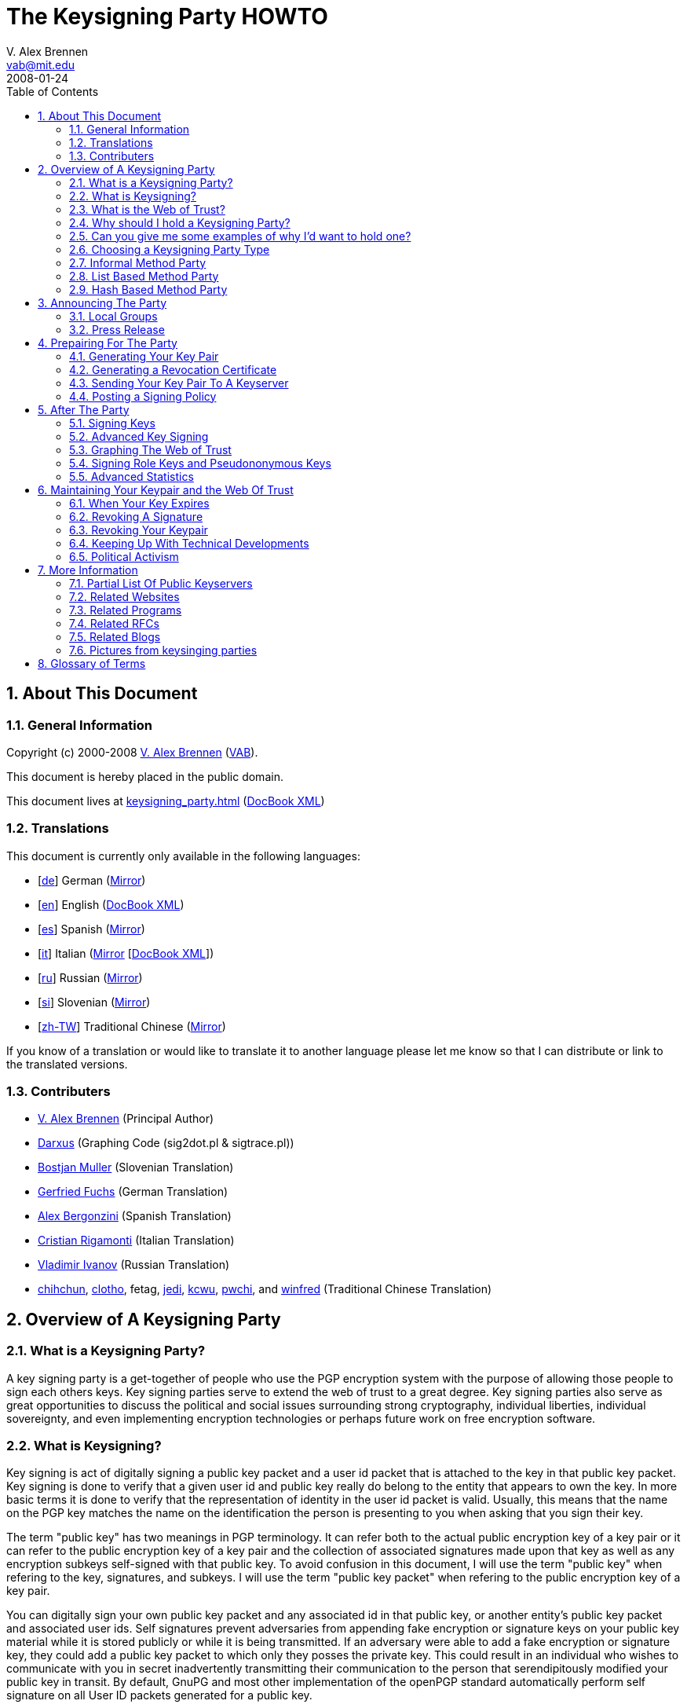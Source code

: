 = The Keysigning Party HOWTO
V. Alex Brennen <vab@mit.edu>
:revdate: 2008-01-24
:toc: left
:sectanchors:
:sectnums:
:lang: en

[[about]]
== About This Document

[[general]]
=== General Information

Copyright (c) 2000-2008 http://cryptnet.net/people/vab/[V. Alex Brennen]
(http://cryptnet.net/people/vab/[VAB]).

This document is hereby placed in the public domain.

This document lives at link:keysigning_party.html[keysigning_party.html]
(link:keysigning_party.xml[DocBook XML])

[[translations]]
=== Translations

This document is currently only available in the following languages:

* [http://alfie.ist.org/projects/gpg-party/gpg-party.de.html[de]] German
(http://cryptnet.net/fdp/crypto/gpg-party/gpg-party.de.html[Mirror])
* [link:keysigning_party.html[en]] English
(link:keysigning_party.xml[DocBook XML])
* [http://members.fortunecity.com/keyparty/gpg-party.es.html[es]]
Spanish
(http://cryptnet.net/fdp/crypto/gpg-party/gpg-party.es.html[Mirror])
* [http://www.gnupg.org/howtos/it/keysigning_party.html[it]] Italian
(http://cryptnet.net/fdp/crypto/keysigning_party/it/keysigning_party.html[Mirror]
[http://cryptnet.net/fdp/crypto/keysigning_party/it/keysigning_party.xml[DocBook
XML]])
* [http://ivlad.unixgods.net/gpg-party/gpg-party-howto-ru.html[ru]]
Russian
(http://cryptnet.net/fdp/crypto/gpg-party/gpg-party.html.ru[Mirror])
* [http://neonatus.net/~neonatus/GPG/gpg-party-howto-si.html[si]]
Slovenian
(http://cryptnet.net/fdp/crypto/gpg-party/gpg-party.si.html[Mirror])
* [http://www.zope.org.tw/Members/pwchi/Tech_Docs/pgp-party[zh-TW]]
Traditional Chinese
(http://cryptnet.net/fdp/crypto/gpg-party/gpg-party.zh-TW.html.euc-tw[Mirror])

If you know of a translation or would like to translate it to another
language please let me know so that I can distribute or link to the
translated versions.

[[contrib]]
=== Contributers

* http://cryptnet.net/people/vab/[V. Alex Brennen] (Principal Author)
* http://www.chaosreigns.com/[Darxus] (Graphing Code (sig2dot.pl &amp;
sigtrace.pl))
* http://neonatus.net/~neonatus/[Bostjan Muller] (Slovenian Translation)
* http://alfie.ist.org/[Gerfried Fuchs] (German Translation)
* http://members.fortunecity.com/keyparty/[Alex Bergonzini] (Spanish
Translation)
* mailto:cri@linux.it[Cristian Rigamonti] (Italian Translation)
* http://ivlad.unixgods.net/[Vladimir Ivanov] (Russian Translation)
* http://kalug.linux.org.tw/~chihchun/[chihchun],
http://formosa.muds.net:7777/mt/[clotho], fetag,
http://blog.elixus.org/jedi/[jedi], mailto:kcwu%5Bat%5Dcsie.org[kcwu],
http://pwchi.info/[pwchi], and
http://mafia.ee.ccu.edu.tw/~winfred/[winfred] (Traditional Chinese
Translation)

[[overview]]
== Overview of A Keysigning Party

[[definition]]
=== What is a Keysigning Party?

A key signing party is a get-together of people who use the PGP
encryption system with the purpose of allowing those people to sign each
others keys. Key signing parties serve to extend the web of trust to a
great degree. Key signing parties also serve as great opportunities to
discuss the political and social issues surrounding strong cryptography,
individual liberties, individual sovereignty, and even implementing
encryption technologies or perhaps future work on free encryption
software.

[[description]]
=== What is Keysigning?

Key signing is act of digitally signing a public key packet and a user
id packet that is attached to the key in that public key packet. Key
signing is done to verify that a given user id and public key really do
belong to the entity that appears to own the key. In more basic terms it
is done to verify that the representation of identity in the user id
packet is valid. Usually, this means that the name on the PGP key
matches the name on the identification the person is presenting to you
when asking that you sign their key.

The term "public key" has two meanings in PGP terminology. It can refer
both to the actual public encryption key of a key pair or it can refer
to the public encryption key of a key pair and the collection of
associated signatures made upon that key as well as any encryption
subkeys self-signed with that public key. To avoid confusion in this
document, I will use the term "public key" when refering to the key,
signatures, and subkeys. I will use the term "public key packet" when
refering to the public encryption key of a key pair.

You can digitally sign your own public key packet and any associated id
in that public key, or another entity's public key packet and associated
user ids. Self signatures prevent adversaries from appending fake
encryption or signature keys on your public key material while it is
stored publicly or while it is being transmitted. If an adversary were
able to add a fake encryption or signature key, they could add a public
key packet to which only they posses the private key. This could result
in an individual who wishes to communicate with you in secret
inadvertently transmitting their communication to the person that
serendipitously modified your public key in transit. By default, GnuPG
and most other implementation of the openPGP standard automatically
perform self signature on all User ID packets generated for a public
key.

In a sense, key signatures validate public keys. They are an endorsement
of validity of a public key packet and associated id by a third party.
This is the way in which key signing builds the web of trust.

[[web_of_trust_definition]]
=== What is the Web of Trust?

"Web of trust" is a term used to describe the trust relationships
between a group of keys. A key signature is a link, or strand if you
will, in the web of trust. These links are called "Trust Paths". Trust
paths can be bi-directional or only one way. The ideal web of trust is
one in which everyone is connected bi-directionally to everyone else. In
effect, everyone trusts that every key does in fact belong to its owner.
The web of trust can be thought of as the sum of all the trust paths, or
links, between all key holding parties. As a visual example, here is a
graph of a web of trust that I belong to.

image:.../extra/wot_example_small.jpg[An Example Web Of Trust Graph]

[[reason_for_keysigning_party]]
=== Why should I hold a Keysigning Party?

There are three primary reasons to hold as many key signing parties as
you possibly can.

First, and perhaps most importantly, you should hold as many key signing
parties as possible in order to expand the web of trust. The deeper and
more tightly inter-linked the web of trust is, the more difficult it is
to defeat. This is of special significance to the Free Software
Community, for both developers and users alike. Members of the community
rely upon PGP technology to cryptographically protect the integrity of
their software packages, security advisories, and announcements. The
strength and robustness of the web of trust is directly proportional to
the strength of the protection PGP provides the community from security
threats such as trojan horses, malware, viruses, and forged messages.

Second, key signing parties help others get integrated into the security
culture and encourage them to gain an understanding of PGP and related
strong cryptography technologies. In order to get the benefits of strong
cryptography, people must use strong cryptography, and use it properly.
This requires a basic understanding of the underlying technology. It can
be difficult for people new to computers and new to the free software
culture to gain such an understanding. Introducing people who lack
knowledge and skills in cryptography to individuals that have developed
them can be very helpful to those trying to learn. It provides a great
deal of value and benefits everyone.

Finally, key signing parties help build communities. They help techies
get together to get to know each other, network, and discuss important
issues like civil liberties, cryptorights, and internet regulation.
Discussion is important because discussion is not only the first step,
but also the step before action. When I first wrote this document there
were not very many complex webs of trust in the world. Things have
dramatically improved, with more plentiful webs that are much deeper
than they were a few years ago. However, it still remains the case that
if you work to build a web of trust in your local area, it is very
likely that the first participants in that web will be the leaders and
policy setters of the internet community in your area. They are the
individuals who can choose to build secure strong cryptographic
technology and protocols into the local infrastructure if they so
choose. The integration of such technology and protocols could make
issues like the FBI's carnivore system and the National Security
Agency's illegal domestic surveillance technologically infeasible and
therefore moot.

[[reason_examples]]
=== Can you give me some examples of why I'd want to hold one?

As an example, let's say that Alice and Bob generate PGP Keys with Gnu
Privacy Guard (GPG) and hold a PGP key signing party. At the party Alice
and Bob go verify each others' key information and later sign each
others' keys. GPG by default automatically signs the public key of every
pair it generates with the associated private key. So, Alice and Bob
both now have at least two signatures validating that their keys belong
to them. Alice's key was signed by Alice herself and by Bob. Bob's key
was signed by Bob himself and Alice. In the future Alice and Bob meet
Cathy. Cathy generates a key pair and tells Alice and Bob that she will
send them both her key. Alice doesn't like Cathy and doesn't want Bob to
exchange encrypted communications with her. Both Alice and Cathy
generate PGP keys which they claim belong to Cathy. They both send them
to Bob. Both keys have one signature, the self signature of the
associated private key. Bob does not know which key is really Cathy's.

Cathy hears that Bob got two keys, and suspects Alice. Cathy, now angry,
wishes to gain information that she can use against Alice. In order to
acquire this information Cathy must compromise the encrypted
communications between Alice and Bob. In order to do this, Cathy decides
to forge an email to Bob from Alice telling him that Alice has generated
a new key pair - a key pair for which only Cathy has the private key. In
the forged email, Cathy includes Alice's "new" public key (which is in
fact a fake key generated by Cathy). However, Bob knows for sure this is
a trick because even though Bob now has two keys for Alice, one of the
keys has been signed by multiple people (himself and Alice) verifying
that it does indeed belong to Alice, while the other key - Cathy's fake
key - only has its own signature.

The above example is very simplified and things can get a lot more
complicated than that. You can read through the PGP FAQs or a good book
on PKI for more information and a more detailed explanation. The above
example does clearly explain the basics of key signing and its value.
Cathy was not able to introduce a fake key pair for Alice because of the
web of trust interconnections (key signatures) between Bob and Alice.

It is important to note however that signatures and webs of trust do not
guarantee trustable keys. For example, when Bob and Alice first met
Cathy, let's say that a friend of Cathy's, Donald, had been with Cathy.
Donald could have generated fake key pairs for Alice and Bob, signed
them with his key and signed both pairs of keys with the other pairs
resulting in three signatures on each key and sent them to Cathy. Cathy
would be facing a series of bad keys and signatures. How could key
signing help Cathy resist such an attack? Well, let's say that all the
people involved where exchanging keys through a key server. If Cathy
searched the key server for Alice and Bob's keys, she'd find two sets
for both Alice and Bob. If Alice and Bob had collected twenty key
signatures at the keysigning party, it's obvious that Cathy could
possibly better trust the public keys signed by twenty different
individuals than the ones signed by only three individuals. Cathy should
know something's up from the existence of the extra public keys - so she
can look for closely at the generation dates and the trust web behind
the public keys. The twenty keys from the party signatures should all be
signed by twenty or more different individuals and have those signing
keys would most likely have widely varying generation times. It's
probable that the keys that signed the keysigning party's participant's
keys were also signed by other keys of people who did not attend the
party. Perhaps, people who don't even live in the same area. That would
not be the case for the faked keys if Donald had generated twenty faked
key pairs and generated a faked web of trust. The scope of Donald's fake
web of trust would be limited in size and depth to the number of keys
Donald generated or had gain control of. The multilayered web of trust
supporting the real keys would provide a strong suggestion that Alice
and Bob's genuine keys were more trustable than Donald's fake keys.

[[choose_party_type]]
=== Choosing a Keysigning Party Type

There are different possible structures for keysigning parties. These
different formats were designed to accommodate the increasing levels of
participation as PGP has become more popular. The sections below
describe three of the most common methods and provide instructions for
each one. By reading the Theory subsections below, you'll be able to
determine and select the right party method for you.

[[traditional]]
=== Informal Method Party

[[informal_theory]]
==== Theory

The most common type of keysigning party is the informal party. For an
informal party, no coordination is necessary other than announcing a
time and date. Individuals bring their key information and what they
feel to be sufficient proof of their identity.

[[informal_organizing]]
==== Organizing

Informal parties are easy to coordinate and are simplistic in their
nature. They can be easily announced at the last minute and therefor can
easily be associated with another event which may attract members of the
cryptography community such as technical conferences or civil liberty
events. Examples, are technical conferences, LAN parties, science
fiction conventions, and technical standards working group meetings.

[[informal_participation]]
==== Participating

Ideally, you should bring small pieces of paper with your name and pgp
key fingerprint on them to hand out to people. Many people now have
their PGP key fingerprint printed on the back of their business card
along with the address of a preferred keyserver where people can
download an up to date key. They also often include a small "verified"
checkbox that someone can mark if they choose to check identification.

[[list_based]]
=== List Based Method Party

[[list_based_theory]]
==== Theory

For a list based party, more coordination is necessary. A list PGP key
fingerprints of everyone who had planned to attend the party is created
by the party coordinator. When enough people are expected to attend the
event that it would be difficult for everyone to make sure that get a
chance to meet everyone else in attendance, a list can be helpful. The
obvious benefit being that, if the participants are given a list they
will most likely attempt to complete their list. This will result in a
deeper, more interlinked, web of trust which can benefit all users of
PGP.

[[list_based_organizing]]
==== Organizing

I've written a public domain link:../extra/party-table.pl[perl script to
generate the keysigning party list from an openPGP public keyring] for
you to use. You can post this list on the web so that recipients can
print it out, or you can bring copies to the party for everyone.

[[list_based_participation]]
==== Participating

You should check identification and verify fingerprint information for
each person at the party on against your list. You should also verify
your fingerprint information of their list to make sure a dishonest
roganizer did not give some people different lists than what you were
given.

[[hash_based]]
=== Hash Based Method Party

[[hash_based_theory]]
==== Theory

The Hash Based Method Party was originally conceptalized by Phil
Zimmermann and Len Sassaman in order to optimize large keysigning
parties. Specifically, parties involving a few hundred people at free
software conferences which would have been unable to allow the same
number of key signatures to be made with out the optimization. The idea
is that individuals can trust a cryptographic hash to protect the
individual key fingerprints and identity information in a given list.
Therefor, individuals only need to check the hash on their electronic
list with the master list. They do not need to check the fingerprint of
each individual key with the key owner. Each individual will state if
the fingerprint on the master list is correct for their key, and then
present themselves and identification for people to verify.

The key stone of the security of digital signatures is the one way
cryptographic hash function. If you use PGP to communicate over the
internet and rely upon key signatures to determine the authenticity of
keys, you are investing a great degree of trust in digital signatures.
Therefor if you trust hash technology to protect key exchange it should
not be a large step for you to trust it to protect key fingerprints.

Of all of the keysigning party methods, this one is the least secure and
should only be used when necessary due to the number of participants.
Recent research has revieled that many hash algorithms are less secure
than they were thought to be due to new types of attacks.

[[hash_based_organizing]]
==== Organizing

The party must be pre-announced. Key information is collected by a
coordinator who publishes the list along with a hash value.

At the party, the entire group of participants should be asked if they
are present and if their key information is correct. If no objections
are raised, no one is absent, identities are verified, and the hash
value for the master list is verified by all participants all keys on
the list can be digitally signed.

[[hasd_based_participation]]
==== Participating

You should verify your own key information, the digital signature of the
list, and you should validate the attendance and identity of each person
at the party. You can then sign all of the keys for attending verified
parties.

[[preparing]]
== Announcing The Party

[[local_groups]]
=== Local Groups

The larger the party the better. You can announce your party to your
local LUG email list, other computer related lists you're on in the
area, even place an ad in the news paper or issue a press release.

If you're just starting to build the web of trust in your area, it's a
good idea to try and get other active PGP users involved because they
are the ones who are most likely to hold key signing parties of their
own in the future. Good ways find such people are to talk with others
who've sent email to lists you're on with PGP signatures, or by
searching the keyserver networks for keys with email addresses specific
to your local area. For example, email addresses that end in the domains
of a university or large company which are located in your area often
yield very high numbers of interested parties.

Greg Mullane developed a very nice site, know as
http://www.biglumber.com/[Big Lumber], for finding individuals near a
given geographical location interested in participating in keysigning
parties. Listing your keysigning party and yourself no the site is a
good way to promote your party. It is also a great way to fine out about
other parties that happening near you or near destinations you're
planning on traveling to.

[[press_release]]
=== Press Release

Here are some sample announcements:

* link:../extra/annc-example.html[PGP Keysigning Party Announcement Web
Page]
* link:../extra/email-example.txt[PGP Keysigning Party Announcement E-Mail]
* link:../extra/press-release-example.txt[PGP Keysigning Party Announcement
Press Release]

[[prep]]
== Prepairing For The Party

[[keypair_generation]]
=== Generating Your Key Pair

The process of generating a key pair is rather simple. Basically, you
just need to run:

....
gpg --gen-key
....

However, I recommend that you also generate a revocation certificate for
your key in case you ever loose access to your secret key (i.e. loose
your passphrase or loose your secret key). The instructions for
generating a revocation certificate can be found in
xref:generating_revocation_cert[the section called “Generating a Revocation Certificate”] of this document.

The step-by-step instructions below where written with best practice
security (severe paranoia) in mind. For example:

* the keys are generated with the largest possible keysize to make them
more resistant to brute force attack
* the keys are generated with a limited lifetime to prevent their
eventual compromise by advancing computer technology
* the keys are stored on a usb device to prevent their theft should
someone gain access to your computer (remotely or physically)
* a revocation certificate is generated to allow the public key to be
revoked in the event of a compromise or key loss

Some people may be comfortable with out taking all of these security
precautions. For example, if you have a portable computer or a home
computer which you read all of your email from, you may feel comfortable
enough to store your key on the hard drive of that computer. You may
also feel comfortable generating a key pair that never expires which you
can use for identification and most communications only. You can then
generating additional key pairs for extremely sensitive communications
(should you have any). Again, the step by step instructions below were
written with best practice security in mind. You don't necessarily need
to follow them, you just need to generate a keypair. On the other hand,
if you are an extremely paranoid security freak like me following the
directions below will temporarily provide you with that swiftly fleeting
sense of calm that you ohh so need to feel right now.

1) Go to http://www.gnupg.org/[GnuPG's Website] and download the latest
version of gnupg, gnupg-x.x.x.tar.gz. Then download the detached PGP
signature of that archive, gnupg-x.x.x.tar.gz.sig.

Warning: Make sure you're running at least version 1.4.3 of GnuPG.
Versions prior to 1.4.3 had at least one significant security weakness
in them.

2) Check the PGP signature and the SHA-1 Checksum on the GnuPG archive:

....
gpg --verify gnupg-x.x.x.tar.gz.sig gnupg-x.x.x.tar.gz
sha1sum gnupg-x.x.x.tar.gz
....

3) Extract the archive, configure, compile and install it:

....
tar xzf gnupg-x.x.x.tar.gz
cd gnupg-x.x.x
./configure
make
su
make install
exit
cd
....

If you share the system you're install GnuPG on with others, you may
also want to make gpg setuid root so that it can use secured memory. If
you do choose to do this, you should make sure to take precautions
previously recommended, checking your archive with the sha1sum signature
and the pgp signature to make sure you're not installing a trojan horse.

4) Get a USB device to store your keys on and partition and format it.

....
/sbin/fdisk /dev/sda
/sbin/mkfs.ext3 /dev/sda1
....

4a) Mount the USB device and make a directory on it owned by you for
your keys:

....
mount /mnt/usbfs
mkdir /mnt/usbfs/.gnupg
....

and if necessary (depending on device access on your system):

....
chown <your_uid>:<your_gid> /mnt/usbfs/.gnupg
....

4b) Make a symlink from your home dir to the USB device

....
ln -s /mnt/usbfs/.gnupg .gnupg
....

5) Generate your gnupg keys

....
gpg --gen-key
....

5a) Select the key types you want - The default is good.

....
Please select what kind of key you want:

   (1) DSA and Elgamal (default)
   (2) DSA (sign only)
   (5) RSA (sign only)
Your selection? <return>
....

5b) Select your key size: 4096

....
DSA keypair will have 1024 bits.
ELG-E keys may be between 1024 and 4096 bits long.
What keysize do you want? (2048) 4096<return>
Requested keysize is 4096 bits
....

5c) Set the lifetime of this key: 5 years is good

....
Requested keysize is 4096 bits
Please specify how long the key should be valid.
         0 = key does not expire
      <n>  = key expires in n days
      <n>w = key expires in n weeks
      <n>m = key expires in n months
      <n>y = key expires in n years
Key is valid for? (0) 5y<return>
Key expires at Fri Nov  5 00:19:43 EST 2012
Is this correct (y/n)? y<return>
....

5d) Enter your name and email address(es)...

....
Real name: Demo User<return>
Email address: demo@nonexistent.nowhere<return>
Comment:
You selected this USER-ID:
    "Demo User <demo@nonexistent.nowhere>"

Change (N)ame, (C)omment, (E)mail or (O)kay/(Q)uit?  O<return>
....

5e) Choose a pass phrase. You need to pick a good one. It should be long
and very difficult to guess. Any pass phrase less than twelve characters
can be guessed by current cluster computing technology. A best practice
is to use a program like
http://cryptnet.net/fsp/passgen/index.html[passgen]
(http://freshmeat.net/projects/passgen/[FreshMeat]) to generate your
phrase from operating system sources of pseudorandomness. If you don't
use a program like passgen, a pass phrase rather than a password is
highly recommended. It should be something you won't forget. If you
forget your pass phrase, you cannot recover your key.

5f) Move the mouse and hit some keys maybe update locate in the
background or run a big find. GPG is reading from /dev/random to get
some randomness for your key generation. /dev/random is populated in
part by the interrupts happening on your computer.

6) Modify your key if you want. For example if you have multiple email
addresses and you want to list them as valid on your key:

....
gpg --list-secret-keys

sec  1024D/C01BAFC3 2007-11-05 Demo User <demo@dublin.ie>
ssb  4096g/7A4087F3 2007-11-05

gpg --edit-key C01BAFC3
Command> help
Command> adduid
......
Command> save
....

7) Optionally, send your key to the keyserver:

....
gpg --keyserver <keyserver> --send-key <Your_Key_ID>
....

You should see a success message like this:

....
gpg: success sending to `<keyserver>' (status=200)
....

8) Email your info to the Coordinator telling him that you're coming to
the key signing party. The command below will print out the information
that you want to need to send to the coordinator if you're using a
keyserver. You can then send that information in an encrypted email
message to the coordinator.

....
gpg --fingerprint  <Your_Key_ID>
....

9) Unmount the usbdevice and remove it:

....
umount /mnt/usbfs
....

Note: You can carry the USB Flash device around with you for additional
security, or you can just leave it in a safe, locked desk drawer etc.
Generally, it's a very bad idea to have your .gnupg directory containing
your keys in a location accessible over the internet. If an attacker
makes a copy of your secret key ring file, he can run a dictionary
(password guessing) attack against it to gain control of your keypair.

10) Show up at the party.

[[generating_revocation_cert]]
=== Generating a Revocation Certificate

This following additional step is optional, but recommended.

A revocation certificate is a special from of digital signature on a
public key that can be used to revoke that key in the event that you
loose access to your private key due to compromise, seizure, forgotten
passphrase, or media failure. To use a revocation certificate, you
simply need to circulate it in the same matter that you circulated your
public key. For example, if you upload the revocation certificate to a
public keyserver, the keyserver will merge it with your key there by
revoking it. If you want to have the ability to revoke your public key
when you do not have access to your private key, you should generate a
revocation certificate and store it a secure and safe place. You should
also print out a copy of your ascii encoded revocation certificate so
that it can be entered and used in the event of the failure or loss of
the media that it is stored on.

If you revocation certificate is compromised, the individual who
compromises your revocation certificate will be able to circulate the
certificate thereby disabling your key. However, the individual will not
be able to compromise your secret key through his access to your
revocation certificate. Therefor, they will not be able to generate fake
signatures, decrypt messages encrypted with your keypair, or otherwise
misrepresent themselves as the owner of your keypair. Since the only
negative outcome possible from the compromise of a revocation
certificate is the disabling of your keypair, it is a generally safe and
good thing to do.

The GnuPG command to generate an ascii encoded revocation certification
is:

....
gpg --output revcert.asc --gen-revoke <key_id>
....

[[keyserver]]
=== Sending Your Key Pair To A Keyserver

It's important to note here that some people believe that keeping their
public key secret adds an extra degree of security to their encrypted
communications. This is true, because a keyserver could be broken or
compromised and return the incorrect public key when queried. Further,
the key on a given public keyserver may not be the most up to date
version of the key. For example, additional signatures may have been
added to the key which have not been propagated or uploaded to the
keyserver. Those signatures could include key or user id revocation
signatures which could result in the continued use of a key or user id
which had been revoked due to compromise. It is also true because the
public key of a key pair is needed to carry out certain types of attacks
against the public key cryptosystems which pgp uses. While many people
expect, with reasonably large keysizes, that these attacks are so
extremely unlikely to be successful that it does not matter if the
public key is broadcast, keeping the public key secret does in fact
strengthen the key pair by reducing the possibility of an opportunity
where these attacks can be attempted. Finally, some details of your
social network and who you have met in the past, and possibly may speak
with now, may be leaked by what signatures have been made on that public
key.

I don't recommend that you keep your public key secret as it will
discourage others from using PGP in their communications with you. To
address the issue of the possibility of a compromised or broken
keyserver returning an invalid key you can take steps to protect
yourself from having messages sent to you encrypted with invalid keys,
such as publishing your key's fingerprint in your .signature file or on
your web page. To address the concern about the attacking of your key
pair though your publicly available public key, I would say that if you
are very concerned about the strength of your keypair or truly paranoid
about the secrecy of your communications, you could generate additional
keypairs (which expire in a matter of hours or days) for each
communication and exchange the public keys of those keypairs though
encrypted communications with the individual you'll be communicating
with.

If you don't wish to have your key on a public keyserver, you should
skip this step and instead email your public key to the keysigning party
coordinator with a message stating that you don't want your key on a
public keyserver. The coordinator can then extract your public key
information and forward your key on to the other participants via
encrypted e-mail, or some other method, along with a note stating that
the key should be returned to its owner after signature rather than
uploaded to a keyserver.

[[signing_policy]]
=== Posting a Signing Policy

You may wish to post a key signing policy on the web. A key signing
policy is a statement of what conditions you require to be met in order
for you to be willing to sign a PGP key. It may or may not detail the
requirements for different types of PGP signatures.

The purpose of posting a signing policy is two fold. First, a signing
policy lets individuals who would like to have you sign their key gain
an understanding of what they'll need to do in order to get that
signature. the policy may detail what documents you require, what type
of keys you'll sign, or even if you'll sign the PGP keys of people you
do not have a long standing personal relationship with at all. Second, a
signing policy can help others evaluate the quality of the signatures
you have made on other's PGP keys.

Here is an link:../extra/signing_policy.html[example key signing policy]
for your reference.

[[after_keysigning_party]]
== After The Party

=== Signing Keys

Step 1: Get a copy of the key

Normally, you'll be working from a keyserver. However if you are signing
the key that is not available on a keyserver, you can use simply import
the key with gpg --import. If you are working with a keyserver, the
following command will download the key from the keyserver into your
public keyring.

....
gpg --keyserver <keyserver> --recv-keys <Key_ID>
....

If you get a read error, it means the keyserver is overloaded. Please,
try again in a few seconds.

Step 2: Fingerprint and Verify the key

....
gpg --fingerprint <Key_ID>
....

GPG will print out the fingerprint of the Key with <Key_ID> (the key you
just downloaded). Check the fingerprint against the checklist that you
where given at the party. Note: Don't check the fingerprint on your
checklist against the fingerprint on the web page as the server may not
send you the same key it displays on the web page.

Step 3: Sign the key

....
gpg --sign-key <Key_ID>
....

If you have multiple private keys, you can specify which of your private
keys to sign the other persons public key with like this:

....
gpg --default-key <Key_to_use> --sign-key <Key_ID>
....

If you have trouble dealing with RSA keys, you're probably using an old
version of gnupg. Versions of GnuPG older that 1.0.3 do not include RSA
support. Note: You may have to uninstall an older version if your
distribution installed it with package management software. You can
check the version you're executing like this:

....
gpg --version
....

Step 4: Return or Upload the signed key

If you are working with an entity which does not want their key on a
public keyserver, you should at this point you should return their
signed key back to them by their method of choice - normally encrypted
email. You should not send a public key to a keyserver with out the
permission of the key's owner. Publicizing a public key slightly reduces
the security of a key pair, therefor it is considered rude to make a key
more public than its owner desires.

Most likely you are working with a keyserver. If that is the case, you
can send the signed key back to the keyserver like this:

....
gpg --keyserver <keyserver> --send-key <Key_ID>
....

You should see a success message like this:

....
gpg: success sending to `<keyserver>' (status=200)
....

Congratulations, the signature of the other entity's key is now complete
and your signature has been incorporated into their public key. A trust
path has been established.

=== Advanced Key Signing

The openPGP standard includes a spectrum of signature packet
designations so that you can sign a public key and user ID pack with a
variety of different levels of trust.

* 0x10: Generic certification of a User ID and Public Key packet.
* 0x11: Persona certification of a User ID and Public Key packet.
* 0x12: Casual certification of a User ID and Public Key packet.
* 0x13: Positive certification of a User ID and Public Key packet.

Typically, it is acceptable to use GnuPG's default signature type.
However, the other types are available for use if you'd like to attempt
to build a more granular and accurate web of trust with your key. For
specific information on the usage of these different types of
signatures, please see
http://cryptnet.net/mirrors/rfcs/rfc4880.txt[RFC4880].

[[graphing_web_of_trust]]
=== Graphing The Web of Trust

Nothing gets people's interest peaked like colorful graphics. Therefor,
graphing the web of trust in your local area as you build it can help
motivate people to participate as well as giving everyone a clear sense
of what's being accomplished as things progress.

You can very easily create a graph of all of the keys and signatures in
your web of trust by converting that information into a dot file which
can be fed into a graphing program like dot or neato. A perl script
which converts the keys and signatures in a keyring to a file in the dot
format was written by Darxus and is also available under the terms of
the GPL. In order to graph the web of trust you'll need to download
Darxus' http://www.chaosreigns.com/code/sig2dot/sig2dot.pl[sig2dot.pl
script] and the http://www.research.att.com/sw/tools/graphviz/[graphviz
software] from AT&amp;T Research or Darxus'
http://www.chaosreigns.com/code/springgraph/[springgraph] perl code,
which can graph in 3D. You may not be able to graph a web of trust with
more than a few hundred nodes due to the amount of memory needed to
perform such an operation.

Instructions for graphing the web of trust in a gpg keyring are included
in the sig2dot.pl script, or can be found on the Debian keyring graphing
page. Again, here is a
http://www.chaosreigns.com/code/sig2dot/debian-keyring.neato.1024.jpg[link
to view a graph of a web of trust] which was produced with the
sig2dot.pl script and the neato graphing program. More information is
available from the
http://www.chaosreigns.com/code/sig2dot/debian.html[Debian keyring
graphing page].

[[pseudononymous_and_role_keys]]
=== Signing Role Keys and Pseudononymous Keys

It is possible that you will be approached at the party or at some time
through email or even an anonymous remailer system asking you to sign a
PGP Key which is linked with a pseudononymous identity. Normally, most
people consider the web of trust as the mathematical mechanism that
validly links a meatspace identity with a cyberspace identity. However,
this is only one possible use for the web of trust. What the web of
trust was meant to do at it's most basic level is provide a reasonable
assurance that the person you're in communication with is actually the
person that you think you're in communication with. The web of trust is
an identity authentication mechanism.

Identity can come in many different forms. People can have, as the great
Framers did, pen names. People can represent corporations, or informal
groups. People can even have a combined identity with others, such as is
the case with married couples. People can even give computer programs an
identity and establish identities, or brands, for completely virtual
constructs like internet sites or ethereal events like conferences,
coding parties, competitions, or meetings.

So, how can the web of trust be used to validate a key pair ownership
with an identity that does not have a human meatspace equivalent? It can
do so because linking a key pair with any identity con be done by simply
communicating a shared secret through a channel secured by the key pair
that is claimed to be linked with the identity claimed on the PGP Public
key's user ID packet. Demonstration of knowledge of the secret is proof
of possesion of the secret key, are therefor control of the keypair.

For a real world example, lets say that we have an individual who is
planning on releasing a new linux distribution. He has secured the
domain name grayhat.org to use for the new distribition which is to be
called, Gray Hat Linux. But, he has no company or formal organization at
this point. The developer would like to have a PGP key that he has
generated to sign packages and security advisories integrated into the
web of trust. However, this individual has managed to get many other
people to work with him on the distribition and each take responsibility
for some of the many different software packages. For this reason, he
has created a role key with a user id packet that says: GrayHat Security
<security@grayhat.org>. Let's also say that you do not know this
individual. Therefor you have no way of knowing if he is actually
authorized to represent the owner of the grayhat domain in this way.

The way to do some level of verification that this individual does have
access to both the email address and the secret key of the key pair he
is attempting to get validated would be to email a secret encrypted with
the public key he has asked you to sign to the email address listed on
that public key. If he is able to receive and decrypt that message and
demonstrate that to you by demonstrating knowledge of your secret, you
can assume that he is the rightful owner of the PGP Keypair and the
identity and email address asserted by it.

While it is certainly possible that he could be a hacker that gained
control of the grayhat.org server or its DNS record, that is not
necessarily your concern. Your PGP signature says noting about how
secure the grayhat.org domain is, only that you made some level of
effort to verify that the individual that presented you with a public
key to sign appeared to you to be in control, and there for the rightful
owner, of both. Individuals considering the amount of trust that they
can place in the GrayHat Security key pair that you signed, should
consider in their calculations the fact that their existed no government
nor corporate identification documents to back the assertion linking
that individual and the cyberspace identity he asserted. They should
also consider that the keypair may be shared among a group of developers
and that the individual making asserting with the keypair may be someone
who you, the signer, has never met.

It does not diminish the value of your key or the signatures you made if
this key or the associated account turns out to have been compromised.
Your signature does not give your condition and boundless endorsement of
identity and validity. It just states that you did a verification with
what you considered to be a due diligence process and felt sufficiently
satisfied by that to sign the key. Trust is between the two individuals
interacting at a given moment, it is ethereal. That said, should your
due diligence have been long lacking and others encountering many
inappropriate signatures made by your key, the value of your signatures
will certainly suffer. For example, if you sign keys with out checking
fingerprints, or sign keys with out making any attempt at verification.

[[advanced_stats]]
=== Advanced Statistics

Some effort has been made to better analyze the connections created in
the web of trust. Because the signatures on keys can be thought of as
links between the keys, some interesting analysis methods can be
borrowed from graph theory. The keys become nodes in a graph, and the
signatures become edges. When viewing a web of trust as a graph, it is
possible to compute a number of different types of statistics on keys,
such as their proximity to another key or their level of
interconnectedness. One example of a program which calculates these
types of figures is http://www.lysator.liu.se/~jc/wotsap/[wotsap].

In the future, some more advanced analysis tools may become available.
As we saw in the advanced signing section, features exist in the openPGP
standard that allow signatories to sign keys with varying levels of
trust. While wide spread analysis has not yet been done publicly on a
web of trust that extensively used these type of signature packets, it
is possible. In a graph visualization, this type of information on
individual edges, or links, could be viewed as weights. By selecting
keys as anchor nodes degrees of trust could be calculated for every node
linked to the anchor nodes allowing a reputation system which ranked
keys. Since the different types of openPGP certification signatures are
not yet in wide spread use, I do not believe any program such as what I
describe exists.

[[maintenance]]
== Maintaining Your Keypair and the Web Of Trust

[[key_expiration]]
=== When Your Key Expires

When your key expires, you have two options. You can either generate a
new key, or you can extend the lifetime of your current key. The
generation of a new key is the preferred and technically correct way to
deal with this event.

It is best practice to generate a new key pair before the old key pair
expired. Then, to use the old key pair to sign the new key pair there by
linking it into the web of trust.

After doing that, the next step is to mail all of the people who signed
your old key in the past requesting that they sign the new key. Upon
receiving a note with a signature from a key that they explicitly trust,
or with a signature from a key signed by a key that they explicitly
trust, they should be willing to trust the new key enough to sign it.

There is nothing inherently wrong with extending the key's expiration
date. But, I think that before some one does that they should themselves
+-+ "What has changed about the threat model that I now trust his key to
be valid for a longer period of time than I did when I first generated
it?" Historically, cryptographic algorithms, protocols, and systems have
always gotten easier to break over time.

Additionally, it's beneficial to change keys every few years because if
a key is ever compromised only the signatures for a limited amount of
time are compromised. The compromise is limited to the amount of time
that you had used that specific compromised key, rather than every
signature that you've ever made.

Finally, if an attacker managed to get someone to sign an invalid key
and every one expired their keys regularly, that key would eventually
fall out of the currently unexpired web of trust.

If the key has expired before you have made the signature to extend the
expiration date. There are no issues created by extending the date after
the key has expired. The only possibility of concern is that an expired
copy of your public key is still circulating out there. Perhaps, on
another Key Server network. But, that shouldn't cause you any
significant problems.

In regards to the key material itself:

In Version 3, the expiration date of the key is coded into the public
key material. The self signature by the secret key on the public key
material validates the expiration date. The OpenPGP standard does not
allow for a public key to include multiple key expiration date packets.
So, once someone receives the copy of your public key with the updated
expiration date, no history of the old expiration date will have been
maintained. But, You should no longer use a Version 3 key due to
technical weaknesses in the design of PGP Version 3.

In Version 4, the expiration date of the key is coded into the a
signature subpacket of the self signature made on the key. A signature
contaning multiple signature expiration time subpackets is not valid. A
correctly working OpenPGP compliant PGP implementation would respect the
self signature with the latest creation time as authoritative. If you
wanted to, you could delete the older self signature with GnuPG using
the --edit-key command line option.

[[revoking_signature]]
=== Revoking A Signature

You may revoke a signature on another's key at any time.

A signature of the following type may be used to revoke a signature of
any of the four types, 0x10 through 0x13, on another's user ID packet:

* 0x30: Certification revocation signature.

The certification revocation signature should be made by the same key
that was used to create the signature that you wish to revoke. If that
is not possible, an authorized revocation key may be used instead.

[[revoking_keypair]]
=== Revoking Your Keypair

In the event that you suspect that your secret key has been compromised,
you should revoke your public key immediately. Key revocation takes
place by the addition of a Revocation Signature to a public key. The
revocation of a key suggests that a key is no longer valid (secure) and
should not be used. One a revocation certificate is issued, it cannot be
withdrawn.

Since your PGP key is distributed (read circulated) to people rather
than distributed from a central point every time it is accessed, you
must circulate or distribute your revocation certificate in the same
manner that you distributed your public key. The circulation of the
revocation certificate in the same manner as the distribution of your
public key would usually mean uploading the revocation certificate to
the keyserver networks. If you had not uploaded your public key due to
security considerations, you may still want to upload your revocation
certificate to the keyserver. In this case you would be making a trade
off between the slight reduction in security which results from having
your public key publicly available, and the reduction in security which
could occur from having someone potentially not realize that your key
has been revoked.

In review, the gpg command to generate a revocation certificate is:

....
gpg --output revcert.asc --gen-revoke <key_id>
....

If you have an idea about how or when you key was compromised and you
generated a revocation certificate during key generation, you will still
likely want to generate a new revocation certificate to revoke your
keypair. This is the case because the openPGP standard will allow you to
specify the reason why you are revoking your keypair and even provide
some free text comments about the reason for revocation. The circulation
of a revocation certificate with this type of information is likely
advantageous and preferable to the circulation of a generic certificate
created during key generation.

[[future_developments]]
=== Keeping Up With Technical Developments

==== The CryptoWatch Blog

There area few good blogs to keep up with news related to developments
effecting cryptographic systems. If you plan to use your PGP Keys for
something of importance, or want to be sure that your signatures are
trustable and that your reputation as a signer is preserved, it is a
good idea to follow developments that impact your key pair's security.

There are many such developments on the horizon, such as greatly
improved FGPA technology, increased use of improving GPU's, continually
improving factorization algorithms, advances is various areas of
mathematics, quantum computers, and nanotechnology. I maintain the
http://cryptnet.net/people/vab/blogs/cryptowatch/[CryptoWatch Blog]
which attempts to track such developments and offer some insight into
their impact and significance.

==== The Schneier on Security Blog

Bruce Schneier's http://www.schneier.com/blog/[Schneier on Security
Blog] is another great source for information. However, it is a broadly
based blog that is not limited to cryptography. It's subject matter
ranges from technical cryptography news to distant non-cyberspace topics
like airport and airline physical security. However, the blog is still
valuable to watch because of its broad readership and Schneier's strong
technical knowledge of cryptography. Beyond just the postings, great
information can found in some of the readers comments on entries.

[[activism]]
=== Political Activism

[[eff]]
==== Electronic Frontier Foundation

It's well worth your time to spend a few hours reading about the history
of cryptography during the time in America's history when the export of
secure encryption software, or the transmission of encrypted text was a
crime. In the sad and dark times of the Bush Administration, America can
clearly be seen to be in a retrograssion back to those unenlightened
times when the human right to digital privacy was highly restricted. No
matter your politics and no matter your party affiliation, the dignity
afforded by privacy is clearly and compellingly necessary in order for
human spirit to thrive in joy and glory.

Given that you're reading this text, I do hope that you understand that
universal truth. And, I would hope you also understand the importance of
supporting those who are working to preserve that most critical right. I
encourage you, if you have not already, to join the
http://www.eff.org[Electronic Frontier Foundation (EFF)] and to support
their important work. I, personally, have long been a member.

[[free_state]]
==== The Free State Project

Given the ability of the American Federal Government to make such
terrible and persisting mistakes in the interpretation of the
Constitution and the Framers' Writings, I also encourage you to take a
look at the http://www.freestateproject.org/[Free State Project (FSP)]
if you are an American citizen. The FSP is a political migration
movement with in the USA that hopes to achieve the critical mass
necessary in one State of the Union to ensure that the laws needed to
restrict the power of the American Federal Government back to the level
that was originally intended are passed.

[[more_info]]
== More Information

[[keyserver_list]]
=== Partial List Of Public Keyservers

* http://gnv.us.ks.cryptnet.net/[gnv.us.ks.cryptnet.net]
* http://subkeys.pgp.net/[subkeys.pgp.net]
* http://pgp.mit.edu/[pgp.mit.edu]

[[related_websites]]
=== Related Websites

* http://www.biglumber.com/[Biglumber - Key Signing Coordination]
* http://www.openpgp.org/[OpenPGP Alliance Home Page]
* http://keyserver.kjsl.com/~jharris/keysigning.html[Jason Harris' PGP
Keysigning Page]
* http://keyserver.kjsl.com/~jharris/ka[KeyAnalyze Page]
* http://www.pgpi.org/[International PGP Home Page]
* http://www.chaosreigns.com/code/sig2dot/[The Debian keyring graphing
page]
* http://www.chaosreigns.com/code/sigtrace/[Signature Path Tracing page]
* http://cryptnet.net/[CryptNET]
* http://www.eff.org/[Electronic Frontier Foundation (EFF)]
* http://www.freestateproject.org/[Free State Project (FSP)]

[[programs]]
=== Related Programs

* http://www.gnupg.org/[Gnu Privacy Guard (GnuPG)]
(http://freshmeat.net/projects/gnupg/[FreshMeat])
* http://cryptnet.net/fsp/cks/[CryptNET Keyserver (cks)]
(http://freshmeat.net/projects/cks/[FreshMeat])
* http://cryptnet.net/fsp/passgen/index.html[CryptNET Password Candidate
Generator (passgen)] (http://freshmeat.net/projects/passgen/[FreshMeat])
* http://www.lysator.liu.se/~jc/wotsap/[Wotsap] Web of trust statistics
and pathfinder (http://freshmeat.net/projects/wotsap/[FreshMeat])
* http://www.chaosreigns.com/code/sig2dot/[Sig2dot]
* http://www.chaosreigns.com/code/springgraph/[Springgraph]
* http://www.research.att.com/sw/tools/graphviz/[The AT&amp;T Labs-Research
Graphviz package]

[[rfs]]
=== Related RFCs

* http://cryptnet.net/mirrors/rfcs/rfc4880.txt[RFC4880: OpenPGP Message
Format]
* http://cryptnet.net/mirrors/rfcs/rfc2015.txt[RFC2015: MIME Security
With Pretty Good Privacy]

[[blogs]]
=== Related Blogs

* http://cryptnet.net/people/vab/blogs/cryptowatch/[CryptoWatch Blog]
* http://www.schneier.com/blog/[Schneier on Security Blog]

[[pictures]]
=== Pictures from keysinging parties

* Gainesville, Florida, USA [link:../extra/pgp_signing_party_3.jpg[1]]
* San Francisco, California, USA [link:../extra/pgp_signing_party_4.jpg[1]]
* Israel [link:../extra/pgp_signing_party_1.jpg[1]
link:../extra/pgp_signing_party_2.jpg[2]]

== Glossary of Terms

Key:: One or more bits of data used in the encryption or description process.

Key Fingerprint:: If PGP, a value used to identify a key which is generated by performing
a hash of key material.

Key Pair:: In public key cryptography, a pair of keys consisting of a public and
private, or secret, key which interrelate.

Keyring:: A collection of keys. Most often this term is used in relation to PGP,
where a keyring consits of a collection of one or more key packets.

Key Server:: A system which stores key material in a database. These servers may be
queried by users who wish to acquire the public key of a recipient they
have not had prior contact with.

Key Signing Policy:: A statement, usually publically posted, detailing the conditions that
must be met in order for the poster to be willing to sign a PGP key.

Keysigning Party:: A get-together of people who use the PGP encryption system with the
purpose of allowing those people to sign each others public keys.
Keysigning parties serve to extend the web of trust.

openPGP:: An open standard which defines a version of the PGP security system.

Pretty Good Privacy [PGP]:: Privacy software developed by Phil Zimmermann, which includes public key
cryptography, a standard packet and key format, and symmetric encryption
as well.

Public Key:: \1. In public key cryptography, the key of a key pair which is shared.
\2. The collection of public keys, user ids, signatures, and subkeys that
make up a complete PGP certificate.

Public Keyring:: A keyring consisting of Public Keys. This term is most often used in
relation to PGP.

Radix:: A method of encoding data so that it may be transmitted over a channel
which only support 8 bit characters. For example, such a channel could
be email or the Usenet.

Revocation Certificate:: A detached revocation signature.

Revocation Signature:: A signature that specifies that the user id or key is no longer to be
used. Revocation signatures may be circulated as part of a PGP public
key, or in a detached form.

Secret Key:: In public key cryptography, the key of a key pair which is kept secure.

Secret Keyring:: A collection of secret keys. Most often this term is used in relation to
PGP where it defines a collection of secret key packets.

Self Signature:: A signature made on a public key and user id packet with the secret key
associated with the public key being signed. The signature generated is
used to validate the association of the user id with the public key
material. The need to sign user id's with the secret key prevents anyone
that does not posses the secret key from modifying existing user id (by
changing the listed email address for example) or from adding new user
ids.

Signing Policy:: See __Key Signing Policy__.

Trust Path:: A route by which trust is extended from one entity to another. In PGP,
this is a link of trust between two public keys.

Web of Trust:: The collection of signatures upon keys and resultant trust paths in a
user centric trust model which provide for authentication. Collectively,
the trust relationships between a group of keys.
